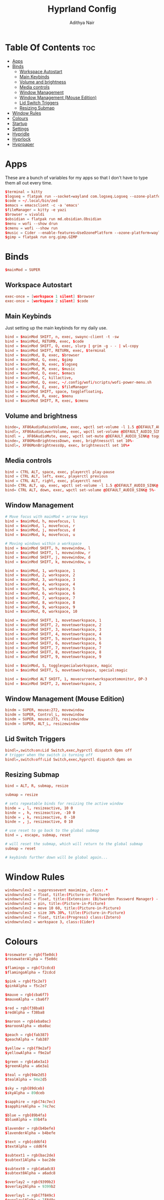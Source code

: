 #+title: Hyprland Config
#+author: Adithya Nair
#+PROPERTY: header-args:conf :tangle hyprland.conf
* Table Of Contents :toc:
- [[#apps][Apps]]
- [[#binds][Binds]]
  - [[#workspace-autostart][Workspace Autostart]]
  - [[#main-keybinds][Main Keybinds]]
  - [[#volume-and-brightness][Volume and brightness]]
  - [[#media-controls][Media controls]]
  - [[#window-management][Window Management]]
  - [[#window-management-mouse-edition][Window Management (Mouse Edition)]]
  - [[#lid-switch-triggers][Lid Switch Triggers]]
  - [[#resizing-submap][Resizing Submap]]
- [[#window-rules][Window Rules]]
- [[#colours][Colours]]
- [[#startup][Startup]]
- [[#settings][Settings]]
- [[#hypridle][Hypridle]]
- [[#hyprlock][Hyprlock]]
- [[#hyprpaper][Hyprpaper]]

* Apps
These are a bunch of variables for my apps so that I don't have to type them all out every time.
#+begin_src conf
$terminal = kitty
$logseq = flatpak run --socket=wayland com.logseq.Logseq --ozone-platform-hint=auto     --enable-features=WaylandWindowDecorations
$code = ~/.local/bin/zed
$emacs = emacsclient -c -a 'emacs'
$fileManager = kitty -e yazi
$browser = vivaldi
$obsidian = flatpak run md.obsidian.Obsidian
$menu = wofi --show drun
$cmenu = wofi --show run
$music = Cider --enable-features=UseOzonePlatform --ozone-platform=wayland
$gimp = flatpak run org.gimp.GIMP
#+end_src
* Binds
#+begin_src conf
$mainMod = SUPER
#+end_src

** Workspace Autostart
#+begin_src conf
exec-once = [workspace 1 silent] $browser
exec-once = [workspace 2 silent] $code
#+end_src
** Main Keybinds
Just setting up the main keybinds for my daily use.
#+begin_src conf
bind = $mainMod SHIFT, n, exec, swaync-client -t -sw
bind = $mainMod, RETURN, exec, $code
bind = $mainMod SHIFT, O, exec, slurp | grim -g - - | wl-copy
bind = $mainMod SHIFT, RETURN, exec, $terminal
bind = $mainMod, B, exec, $browser
bind = $mainMod, G, exec, $gimp
bind = $mainMod, N, exec, $logseq
bind = $mainMod, M, exec, $music
bind = $mainMod, O, exec, $emacs
bind = $mainMod, C, killactive,
bind = $mainMod, Q, exec, ~/.config/wofi/scripts/wofi-power-menu.sh
bind = $mainMod, E, exec, $fileManager
bind = $mainMod SHIFT, space, togglefloating,
bind = $mainMod, R, exec, $menu
bind = $mainMod SHIFT, R, exec, $cmenu
#+end_src
** Volume and brightness
#+begin_src conf
binde=, XF86AudioRaiseVolume, exec, wpctl set-volume -l 1.5 @DEFAULT_AUDIO_SINK@ 5%+
bindl=, XF86AudioLowerVolume, exec, wpctl set-volume @DEFAULT_AUDIO_SINK@ 5%-
bindl = , XF86AudioMute, exec, wpctl set-mute @DEFAULT_AUDIO_SINK@ toggle
binde=, XF86MonBrightnessDown, exec, brightnessctl set 10%-
bindl=, XF86MonBrightnessUp, exec, brightnessctl set 10%+
#+end_src
** Media controls
#+begin_src conf
bind = CTRL ALT, space, exec, playerctl play-pause
bind = CTRL ALT, left, exec, playerctl previous
bind = CTRL ALT, right, exec, playerctl next
bind= CTRL ALT, up, exec, wpctl set-volume -l 1.5 @DEFAULT_AUDIO_SINK@ 5%+
bind= CTRL ALT, down, exec, wpctl set-volume @DEFAULT_AUDIO_SINK@ 5%-
#+end_src
** Window Management
#+begin_src conf
# Move focus with mainMod + arrow keys
bind = $mainMod, h, movefocus, l
bind = $mainMod, l, movefocus, r
bind = $mainMod, j, movefocus, d
bind = $mainMod, k, movefocus, u

# Moving windows within a workspace
bind = $mainMod SHIFT, h, movewindow, l
bind = $mainMod SHIFT, l, movewindow, r
bind = $mainMod SHIFT, j, movewindow, d
bind = $mainMod SHIFT, k, movewindow, u

bind = $mainMod, 1, workspace, 1
bind = $mainMod, 2, workspace, 2
bind = $mainMod, 3, workspace, 3
bind = $mainMod, 4, workspace, 4
bind = $mainMod, 5, workspace, 5
bind = $mainMod, 6, workspace, 6
bind = $mainMod, 7, workspace, 7
bind = $mainMod, 8, workspace, 8
bind = $mainMod, 9, workspace, 9
bind = $mainMod, 0, workspace, 10

bind = $mainMod SHIFT, 1, movetoworkspace, 1
bind = $mainMod SHIFT, 2, movetoworkspace, 2
bind = $mainMod SHIFT, 3, movetoworkspace, 3
bind = $mainMod SHIFT, 4, movetoworkspace, 4
bind = $mainMod SHIFT, 5, movetoworkspace, 5
bind = $mainMod SHIFT, 6, movetoworkspace, 6
bind = $mainMod SHIFT, 7, movetoworkspace, 7
bind = $mainMod SHIFT, 8, movetoworkspace, 8
bind = $mainMod SHIFT, 9, movetoworkspace, 9

bind = $mainMod, S, togglespecialworkspace, magic
bind = $mainMod SHIFT, S, movetoworkspace, special:magic

bind = $mainMod ALT SHIFT, 1, movecurrentworkspacetomonitor, DP-3
bind = $mainMod SHIFT, 2, movetoworkspace, 2
#+end_src
** Window Management (Mouse Edition)
#+begin_src conf
bindm = SUPER, mouse:272, movewindow
bindm = SUPER, Control_L, movewindow
bindm = SUPER, mouse:273, resizewindow
bindm = SUPER, ALT_L, resizewindow
#+end_src
** Lid Switch Triggers
#+begin_src conf
bindl=,switch:on:Lid Switch,exec,hyprctl dispatch dpms off
# trigger when the switch is turning off
bindl=,switch:off:Lid Switch,exec,hyprctl dispatch dpms on
#+end_src
** Resizing Submap
#+begin_src conf
bind = ALT, R, submap, resize

submap = resize

# sets repeatable binds for resizing the active window
binde = , l, resizeactive, 10 0
binde = , h, resizeactive, -10 0
binde = , k, resizeactive, 0 -10
binde = , j, resizeactive, 0 10

# use reset to go back to the global submap
bind = , escape, submap, reset

# will reset the submap, which will return to the global submap
submap = reset

# keybinds further down will be global again...
#+end_src
* Window Rules
#+begin_src conf
windowrulev2 = suppressevent maximize, class:.*
windowrulev2 = float, title:(Picture-in-Picture)
windowrulev2 = float, title:(Extension: (Bitwarden Password Manager) - Bitwarden — Ablaze Floorp)
windowrulev2 = pin, title:(Picture-in-Picture)
windowrulev2 = move 10 60, title:(Picture-in-Picture)
windowrulev2 = size 30% 30%, title:(Picture-in-Picture)
windowrulev2 = float, title:(Progress) class:(Zotero)
windowrulev2 = workspace 3, class:(Cider)
#+end_src
* Colours
#+begin_src conf
$rosewater = rgb(f5e0dc)
$rosewaterAlpha = f5e0dc

$flamingo = rgb(f2cdcd)
$flamingoAlpha = f2cdcd

$pink = rgb(f5c2e7)
$pinkAlpha = f5c2e7

$mauve = rgb(cba6f7)
$mauveAlpha = cba6f7

$red = rgb(f38ba8)
$redAlpha = f38ba8

$maroon = rgb(eba0ac)
$maroonAlpha = eba0ac

$peach = rgb(fab387)
$peachAlpha = fab387

$yellow = rgb(f9e2af)
$yellowAlpha = f9e2af

$green = rgb(a6e3a1)
$greenAlpha = a6e3a1

$teal = rgb(94e2d5)
$tealAlpha = 94e2d5

$sky = rgb(89dceb)
$skyAlpha = 89dceb

$sapphire = rgb(74c7ec)
$sapphireAlpha = 74c7ec

$blue = rgb(89b4fa)
$blueAlpha = 89b4fa

$lavender = rgb(b4befe)
$lavenderAlpha = b4befe

$text = rgb(cdd6f4)
$textAlpha = cdd6f4

$subtext1 = rgb(bac2de)
$subtext1Alpha = bac2de

$subtext0 = rgb(a6adc8)
$subtext0Alpha = a6adc8

$overlay2 = rgb(9399b2)
$overlay2Alpha = 9399b2

$overlay1 = rgb(7f849c)
$overlay1Alpha = 7f849c

$overlay0 = rgb(6c7086)
$overlay0Alpha = 6c7086

$surface2 = rgb(585b70)
$surface2Alpha = 585b70

$surface1 = rgb(45475a)
$surface1Alpha = 45475a

$surface0 = rgb(313244)
$surface0Alpha = 313244

$base = rgb(1e1e2e)
$baseAlpha = 1e1e2e

$mantle = rgb(181825)
$mantleAlpha = 181825

$crust = rgb(11111b)
$crustAlpha = 11111b
#+end_src
* Startup
#+begin_src conf
exec-once = hypridle
exec-once = waybar
exec-once = syncthing
exec-once = hyprpaper
exec-once = dunst
exec-once = emacs --daemon &
#+end_src
* Settings
#+begin_src conf
monitor=eDP-1,preferred,auto,auto
monitor=,preferred,auto,1
# Some default env vars.
env = XCURSOR_SIZE, 16
env = QT_QPA_PLATFORMTHEME,qt5ct # change to qt6ct if you have that
input {
    kb_layout = us
    kb_variant =
    kb_model =
    kb_options =
    kb_rules =
    kb_options = ctrl:nocaps
    follow_mouse = 3

    touchpad {
        natural_scroll = true
    }
    mouse_refocus = true
    sensitivity = 0.5 # -1.0 - 1.0, 0 means no modification.
}

general {
    gaps_in = 3
    gaps_out = 3
    border_size = 1
    col.active_border = $red
    col.inactive_border = $mantle
    layout = dwindle
    allow_tearing = false
}

decoration {
    rounding = 0
    blur {
        enabled = true
        size = 2
        passes = 2
    }
    drop_shadow = yes
    col.shadow = $crust
    shadow_range = 3
    dim_inactive = no
    shadow_render_power = 4
}

animations {
    enabled = yes
    bezier = myBezier, 0.05, 0.9, 0.1, 1.05
    animation = windows, 1, 4, myBezier
    animation = windowsOut, 1, 4, default, popin 80%
    animation = fade, 1, 4, default
    animation = workspaces, 1, 3, default
}

dwindle {
    # See https://wiki.hyprland.org/Configuring/Dwindle-Layout/ for more
    preserve_split = yes # you probably want this
    no_gaps_when_only = 0
}

master {
    # See https://wiki.hyprland.org/Configuring/Master-Layout/ for more
    new_status = master
}

gestures {
    # See https://wiki.hyprland.org/Configuring/Variables/ for more
    workspace_swipe = on
}

misc {
    force_default_wallpaper = 0 # Set to 0 to disable the anime mascot wallpapers
}

device {
    name = epic-mouse-v1
    sensitivity = -0.1
}
#+end_src

* Hypridle
#+begin_src conf :tangle hypridle.conf
general {
  lock_cmd = pidof hyprlock || hyprlock
  before_sleep_cmd = loginctl lock-session
  after_sleep_cmd = hyprctl dispatch dpms on
}

listener {
  timeout = 300
  on-timeout = brightnessctl -s set 10
  on-resume = brightnessctl -r
}

listener {
  timeout = 330
  on-timeout = loginctl lock-session
}

listener {
  timeout = 350
  on-timeout = hyprctl dispatch dpms off
  on-resume = hyprctl dispatch dpms on
}
#+end_src
* Hyprlock
#+begin_src conf :tangle hyprlock.conf
source = $HOME/.config/hypr/colours.conf

$accent = $red
$font = JetBrainsMono Nerd Font

# GENERAL
general {
    disable_loading_bar = true
    hide_cursor = true
}

# BACKGROUND
background {
    monitor =
    path = $HOME/.config/wallpaper/arcane-fishbones-2.png
    blur_passes = 0
    color = $base
}

# TIME
label {
    monitor =
    text = cmd[update:30000] echo "$(date +"%R")"
    color = $text
    font_size = 90
    font_family = $font
    position = -30, 0
    halign = right
    valign = top
}

# DATE
label {
    monitor =
    text = cmd[update:43200000] echo "$(date +"%A, %d %B %Y")"
    color = $fg
    font_size = 25
    font_family = $font
    position = -30, -150
    halign = right
    valign = top
}

# INPUT FIELD
input-field {
    monitor =
    size = 300, 60
    outline_thickness = 4
    dots_size = 0.2
    dots_spacing = 0.2
    dots_center = true
    outer_color = $accent
    inner_color = $crust
    font_color = $text
    fade_on_empty = true
    hide_input = false
    check_color = $accent
    fail_color = $red
    fail_text = <i>$FAIL <b>($ATTEMPTS)</b></i>
    capslock_color = $yellow
    position = 0, 80
    halign = center
    valign = center
    }
#+end_src
* Hyprpaper
#+begin_src conf :tangle hyprpaper.conf
preload = ~/.config/wallpaper/atlas.png
wallpaper = ,~/.config/wallpaper/atlas.png
splash=false
#+end_src
